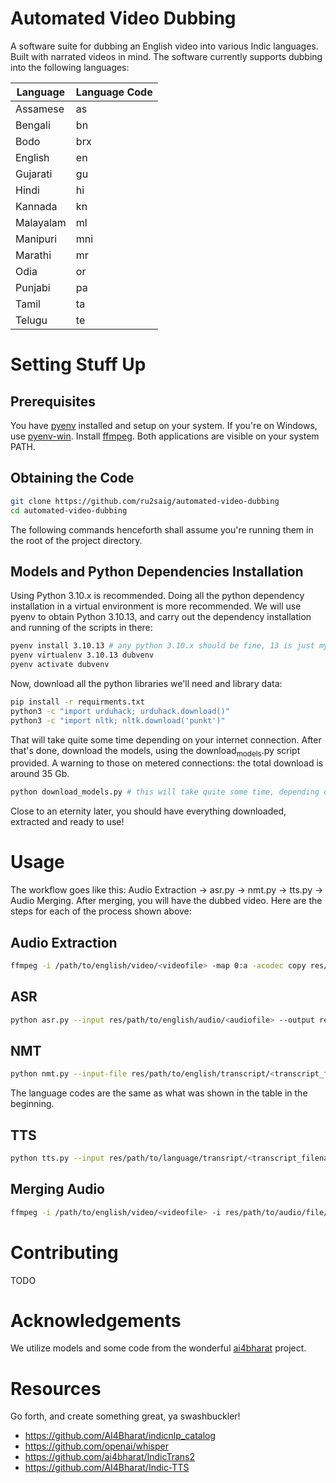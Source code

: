 * Automated Video Dubbing
A software suite for dubbing an English video into various Indic languages. Built with narrated videos in mind.
The software currently supports dubbing into the following languages:

| Language  | Language Code |
|-----------+---------------|
| Assamese  | as            |
| Bengali   | bn            |
| Bodo      | brx           |
| English   | en            |
| Gujarati  | gu            |
| Hindi     | hi            |
| Kannada   | kn            |
| Malayalam | ml            |
| Manipuri  | mni           |
| Marathi   | mr            |
| Odia      | or            |
| Punjabi   | pa            |
| Tamil     | ta            |
| Telugu    | te            |

* Setting Stuff Up
** Prerequisites
You have [[https://github.com/pyenv/pyenv][pyenv]] installed and setup on your system. If you're on Windows, use [[https://github.com/pyenv-win/pyenv-win][pyenv-win]]. Install [[https://ffmpeg.org/][ffmpeg]]. Both applications are visible on your system PATH.

** Obtaining the Code
#+BEGIN_SRC bash
  git clone https://github.com/ru2saig/automated-video-dubbing
  cd automated-video-dubbing
#+END_SRC

The following commands henceforth shall assume you're running them in the root of the project directory.

** Models and Python Dependencies Installation 

Using Python 3.10.x is recommended. Doing all the python dependency installation in a virtual environment is more recommended.
We will use pyenv to obtain Python 3.10.13, and carry out the dependency installation and running of the scripts in there:

#+BEGIN_SRC bash
  pyenv install 3.10.13 # any python 3.10.x should be fine, 13 is just my lucky number
  pyenv virtualenv 3.10.13 dubvenv
  pyenv activate dubvenv
#+END_SRC

Now, download all the python libraries we'll need and library data:
#+BEGIN_SRC bash
  pip install -r requirments.txt
  python3 -c "import urduhack; urduhack.download()"
  python3 -c "import nltk; nltk.download('punkt')"
#+END_SRC

That will take quite some time depending on your internet connection. After that's done, download the models, using the download_models.py script provided. A warning to those on metered connections: the total download is around 35 Gb.

#+BEGIN_SRC bash
  python download_models.py # this will take quite some time, depending on your internet 
#+END_SRC

Close to an eternity later, you should have everything downloaded, extracted and ready to use!

* Usage
The workflow goes like this: Audio Extraction -> asr.py -> nmt.py -> tts.py -> Audio Merging. After merging, you will have the dubbed video. Here are the steps for each of the process shown above:

** Audio Extraction
#+BEGIN_SRC bash
  ffmpeg -i /path/to/english/video/<videofile> -map 0:a -acodec copy res/path/to/audio/save/location/<audiofile>
#+END_SRC

** ASR
#+BEGIN_SRC bash
  python asr.py --input res/path/to/english/audio/<audiofile> --output res/path/to/english/transcript/<transcript_filename>
#+END_SRC

** NMT
#+BEGIN_SRC bash
  python nmt.py --input-file res/path/to/english/transcript/<transcript_filename> --output res/path/to/language/transcript/<lang_transcript_filename> --target <language_code> --model <ct2-int8,ct2-fp16,fairseq> --model-dir models/en-indic-preprint/
#+END_SRC

The language codes are the same as what was shown in the table in the beginning.

** TTS
#+BEGIN_SRC bash
  python tts.py --input res/path/to/language/transript/<transcript_filename> --lang <language_code> --output res/path/to/audio/file/<filename>.wav
#+END_SRC

** Merging Audio
#+BEGIN_SRC bash
  ffmpeg -i /path/to/english/video/<videofile> -i res/path/to/audio/file/<filename>.wav -filter_complex " [1:0] apad " -shortest res/path/to/dubbed/output/<dubbed_videofile>  
#+END_SRC

* Contributing
TODO

* Acknowledgements
We utilize models and some code from the wonderful [[https://github.com/ai4bharat/][ai4bharat]] project.

* Resources
Go forth, and create something great, ya swashbuckler!

- https://github.com/AI4Bharat/indicnlp_catalog
- https://github.com/openai/whisper
- https://github.com/ai4bharat/IndicTrans2
- https://github.com/AI4Bharat/Indic-TTS
